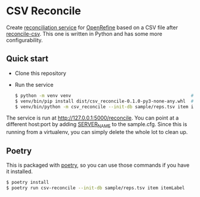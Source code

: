* CSV Reconcile
  Create [[https://github.com/reconciliation-api/specs][reconciliation service]] for [[https://openrefine.org/][OpenRefine]] based on a CSV file after [[http://okfnlabs.org/reconcile-csv/][reconcile-csv]].  This one is
  written in Python and has some more configurability.

** Quick start
   - Clone this repository
   - Run the service
     #+begin_src sh
     $ python -m venv venv                                             # create virtualenv
     $ venv/bin/pip install dist/csv_reconcile-0.1.0-py3-none-any.whl  # install package
     $ venv/bin/python -m csv_reconcile --init-db sample/reps.tsv item itemLabel  # start the service
     #+end_src

   The service is run at http://127.0.0.1:5000/reconcile.  You can point at a different host:port by
   adding [[https://flask.palletsprojects.com/en/0.12.x/config/][SERVER_NAME]] to the sample.cfg.  Since this is running from a virtualenv, you can simply
   delete the whole lot to clean up.


** Poetry
   This is packaged with [[https://python-poetry.org/docs/][poetry]], so you can use those commands if you have it installed.
   #+begin_src sh
   $ poetry install
   $ poetry run csv-reconcile --init-db sample/reps.tsv item itemLabel
   #+end_src
